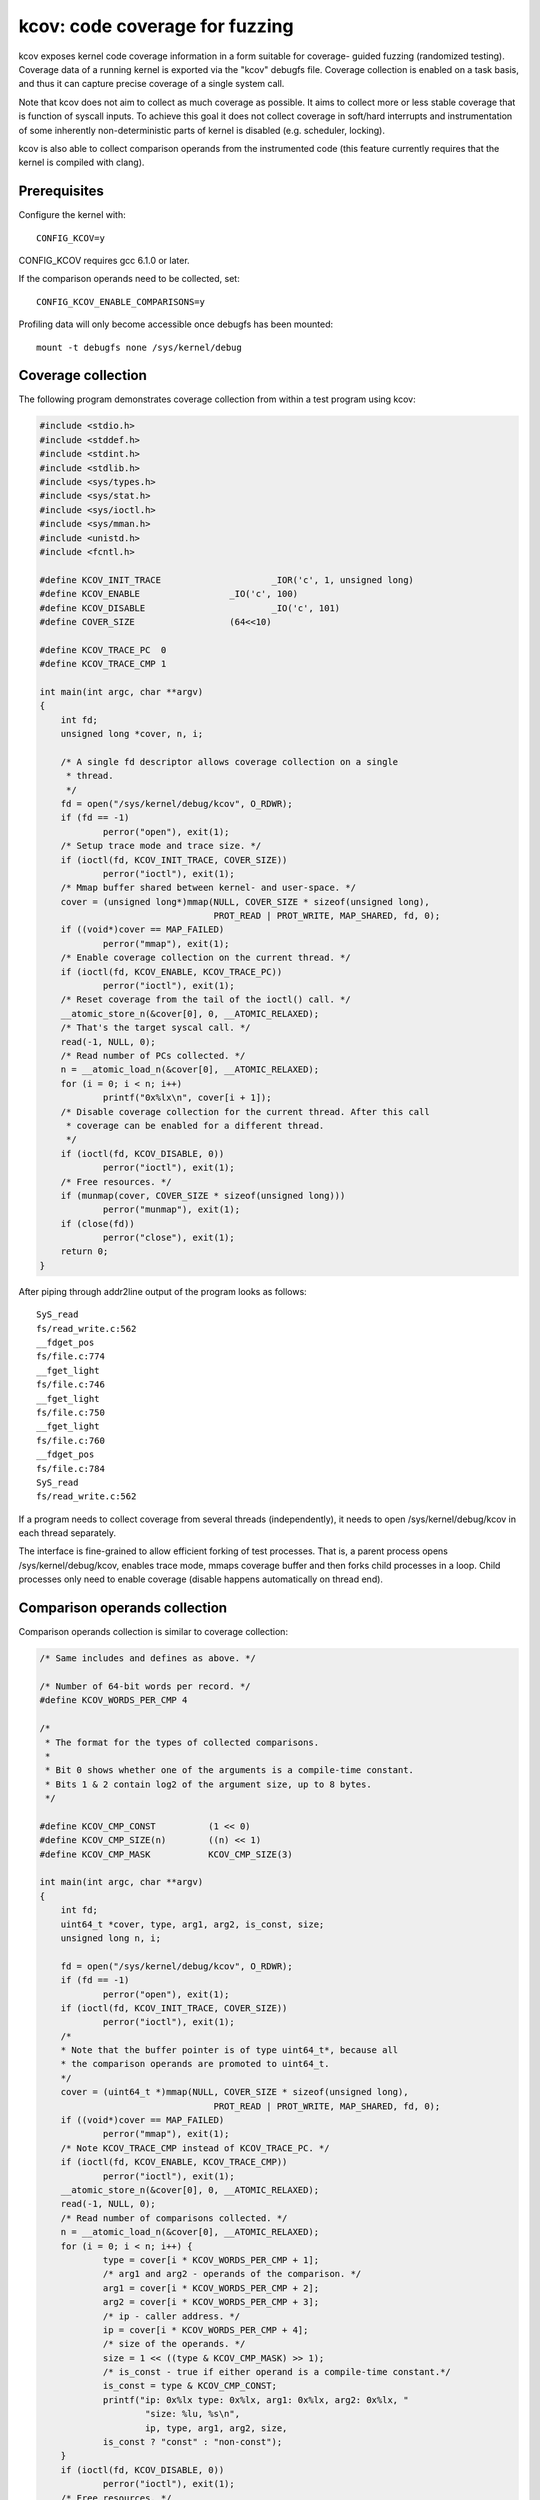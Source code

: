 kcov: code coverage for fuzzing
===============================

kcov exposes kernel code coverage information in a form suitable for coverage-
guided fuzzing (randomized testing). Coverage data of a running kernel is
exported via the "kcov" debugfs file. Coverage collection is enabled on a task
basis, and thus it can capture precise coverage of a single system call.

Note that kcov does not aim to collect as much coverage as possible. It aims
to collect more or less stable coverage that is function of syscall inputs.
To achieve this goal it does not collect coverage in soft/hard interrupts
and instrumentation of some inherently non-deterministic parts of kernel is
disabled (e.g. scheduler, locking).

kcov is also able to collect comparison operands from the instrumented code
(this feature currently requires that the kernel is compiled with clang).

Prerequisites
-------------

Configure the kernel with::

        CONFIG_KCOV=y

CONFIG_KCOV requires gcc 6.1.0 or later.

If the comparison operands need to be collected, set::

	CONFIG_KCOV_ENABLE_COMPARISONS=y

Profiling data will only become accessible once debugfs has been mounted::

        mount -t debugfs none /sys/kernel/debug

Coverage collection
-------------------

The following program demonstrates coverage collection from within a test
program using kcov:

.. code-block:: c

    #include <stdio.h>
    #include <stddef.h>
    #include <stdint.h>
    #include <stdlib.h>
    #include <sys/types.h>
    #include <sys/stat.h>
    #include <sys/ioctl.h>
    #include <sys/mman.h>
    #include <unistd.h>
    #include <fcntl.h>

    #define KCOV_INIT_TRACE			_IOR('c', 1, unsigned long)
    #define KCOV_ENABLE			_IO('c', 100)
    #define KCOV_DISABLE			_IO('c', 101)
    #define COVER_SIZE			(64<<10)

    #define KCOV_TRACE_PC  0
    #define KCOV_TRACE_CMP 1

    int main(int argc, char **argv)
    {
	int fd;
	unsigned long *cover, n, i;

	/* A single fd descriptor allows coverage collection on a single
	 * thread.
	 */
	fd = open("/sys/kernel/debug/kcov", O_RDWR);
	if (fd == -1)
		perror("open"), exit(1);
	/* Setup trace mode and trace size. */
	if (ioctl(fd, KCOV_INIT_TRACE, COVER_SIZE))
		perror("ioctl"), exit(1);
	/* Mmap buffer shared between kernel- and user-space. */
	cover = (unsigned long*)mmap(NULL, COVER_SIZE * sizeof(unsigned long),
				     PROT_READ | PROT_WRITE, MAP_SHARED, fd, 0);
	if ((void*)cover == MAP_FAILED)
		perror("mmap"), exit(1);
	/* Enable coverage collection on the current thread. */
	if (ioctl(fd, KCOV_ENABLE, KCOV_TRACE_PC))
		perror("ioctl"), exit(1);
	/* Reset coverage from the tail of the ioctl() call. */
	__atomic_store_n(&cover[0], 0, __ATOMIC_RELAXED);
	/* That's the target syscal call. */
	read(-1, NULL, 0);
	/* Read number of PCs collected. */
	n = __atomic_load_n(&cover[0], __ATOMIC_RELAXED);
	for (i = 0; i < n; i++)
		printf("0x%lx\n", cover[i + 1]);
	/* Disable coverage collection for the current thread. After this call
	 * coverage can be enabled for a different thread.
	 */
	if (ioctl(fd, KCOV_DISABLE, 0))
		perror("ioctl"), exit(1);
	/* Free resources. */
	if (munmap(cover, COVER_SIZE * sizeof(unsigned long)))
		perror("munmap"), exit(1);
	if (close(fd))
		perror("close"), exit(1);
	return 0;
    }

After piping through addr2line output of the program looks as follows::

    SyS_read
    fs/read_write.c:562
    __fdget_pos
    fs/file.c:774
    __fget_light
    fs/file.c:746
    __fget_light
    fs/file.c:750
    __fget_light
    fs/file.c:760
    __fdget_pos
    fs/file.c:784
    SyS_read
    fs/read_write.c:562

If a program needs to collect coverage from several threads (independently),
it needs to open /sys/kernel/debug/kcov in each thread separately.

The interface is fine-grained to allow efficient forking of test processes.
That is, a parent process opens /sys/kernel/debug/kcov, enables trace mode,
mmaps coverage buffer and then forks child processes in a loop. Child processes
only need to enable coverage (disable happens automatically on thread end).

Comparison operands collection
------------------------------

Comparison operands collection is similar to coverage collection:

.. code-block:: c

    /* Same includes and defines as above. */

    /* Number of 64-bit words per record. */
    #define KCOV_WORDS_PER_CMP 4

    /*
     * The format for the types of collected comparisons.
     *
     * Bit 0 shows whether one of the arguments is a compile-time constant.
     * Bits 1 & 2 contain log2 of the argument size, up to 8 bytes.
     */

    #define KCOV_CMP_CONST          (1 << 0)
    #define KCOV_CMP_SIZE(n)        ((n) << 1)
    #define KCOV_CMP_MASK           KCOV_CMP_SIZE(3)

    int main(int argc, char **argv)
    {
	int fd;
	uint64_t *cover, type, arg1, arg2, is_const, size;
	unsigned long n, i;

	fd = open("/sys/kernel/debug/kcov", O_RDWR);
	if (fd == -1)
		perror("open"), exit(1);
	if (ioctl(fd, KCOV_INIT_TRACE, COVER_SIZE))
		perror("ioctl"), exit(1);
	/*
	* Note that the buffer pointer is of type uint64_t*, because all
	* the comparison operands are promoted to uint64_t.
	*/
	cover = (uint64_t *)mmap(NULL, COVER_SIZE * sizeof(unsigned long),
				     PROT_READ | PROT_WRITE, MAP_SHARED, fd, 0);
	if ((void*)cover == MAP_FAILED)
		perror("mmap"), exit(1);
	/* Note KCOV_TRACE_CMP instead of KCOV_TRACE_PC. */
	if (ioctl(fd, KCOV_ENABLE, KCOV_TRACE_CMP))
		perror("ioctl"), exit(1);
	__atomic_store_n(&cover[0], 0, __ATOMIC_RELAXED);
	read(-1, NULL, 0);
	/* Read number of comparisons collected. */
	n = __atomic_load_n(&cover[0], __ATOMIC_RELAXED);
	for (i = 0; i < n; i++) {
		type = cover[i * KCOV_WORDS_PER_CMP + 1];
		/* arg1 and arg2 - operands of the comparison. */
		arg1 = cover[i * KCOV_WORDS_PER_CMP + 2];
		arg2 = cover[i * KCOV_WORDS_PER_CMP + 3];
		/* ip - caller address. */
		ip = cover[i * KCOV_WORDS_PER_CMP + 4];
		/* size of the operands. */
		size = 1 << ((type & KCOV_CMP_MASK) >> 1);
		/* is_const - true if either operand is a compile-time constant.*/
		is_const = type & KCOV_CMP_CONST;
		printf("ip: 0x%lx type: 0x%lx, arg1: 0x%lx, arg2: 0x%lx, "
			"size: %lu, %s\n",
			ip, type, arg1, arg2, size,
		is_const ? "const" : "non-const");
	}
	if (ioctl(fd, KCOV_DISABLE, 0))
		perror("ioctl"), exit(1);
	/* Free resources. */
	if (munmap(cover, COVER_SIZE * sizeof(unsigned long)))
		perror("munmap"), exit(1);
	if (close(fd))
		perror("close"), exit(1);
	return 0;
    }

Note that the kcov modes (coverage collection or comparison operands) are
mutually exclusive.

Remote coverage collection
--------------------------

With KCOV_ENABLE coverage is collected only for syscalls that are issued from
the current process. With KCOV_REMOTE_ENABLE it's possible to collect coverage
for arbitrary parts of the kernel code, provided that those parts are annotated
with kcov_remote_start()/kcov_remote_stop().

This allows to collect coverage from two types of kernel background threads:
the global ones, that are spawned during kernel boot and are always running
(e.g. USB hub_event()); and the local ones, that are spawned when a user
interacts with some kernel interface (e.g. vhost workers).

To enable collecting coverage from a global background thread, a unique global
handle must be assigned and passed to the corresponding kcov_remote_start()
call. Then a userspace process can pass a list of such handles to the
KCOV_REMOTE_ENABLE ioctl in the handles array field of the kcov_remote_arg
struct. This will attach the used kcov device to the code sections, that are
referenced by those handles.

Since there might be many local background threads spawned from different
userspace processes, we can't use a single global handle per annotation.
Instead, the userspace process passes a non-zero handle through the
common_handle field of the kcov_remote_arg struct. This common handle gets
saved to the kcov_handle field in the current task_struct and needs to be
passed to the newly spawned threads via custom annotations. Those threads
should in turn be annotated with kcov_remote_start()/kcov_remote_stop().

Internally kcov stores handles as u64 integers. The top byte of a handle is
used to denote the id of a subsystem that this handle belongs to, and the lower
4 bytes are used to denote a handle id within that subsystem. A reserved value
0 is used as a subsystem id for common handles as they don't belong to a
particular subsystem. The bytes 4-7 are currently reserved and must be zero.
In the future the number of bytes used for the subsystem or handle ids might
be increased.

When a particular userspace proccess collects coverage by via a common handle,
kcov will collect coverage for each code section that is annotated to use the
common handle obtained as kcov_handle from the current task_struct. However
non common handles allow to collect coverage selectively from different
subsystems.

.. code-block:: c

    struct kcov_remote_arg {
	unsigned	trace_mode;
	unsigned	area_size;
	unsigned	num_handles;
	uint64_t	common_handle;
	uint64_t	handles[0];
    };

    #define KCOV_INIT_TRACE			_IOR('c', 1, unsigned long)
    #define KCOV_DISABLE			_IO('c', 101)
    #define KCOV_REMOTE_ENABLE		_IOW('c', 102, struct kcov_remote_arg)

    #define COVER_SIZE	(64 << 10)

    #define KCOV_TRACE_PC	0

    #define KCOV_SUBSYSTEM_COMMON	(0x00ull << 56)
    #define KCOV_SUBSYSTEM_USB	(0x01ull << 56)

    #define KCOV_SUBSYSTEM_MASK	(0xffull << 56)
    #define KCOV_HANDLE_ID_MASK	(0xffffffffull)

    static inline __u64 kcov_remote_handle(__u64 subsys, __u64 id)
    {
	if (subsys & ~KCOV_SUBSYSTEM_MASK || id & ~KCOV_HANDLE_ID_MASK)
		return 0;
	return subsys | id;
    }

    #define KCOV_COMMON_ID	0x42
    #define KCOV_USB_BUS_NUM	1

    int main(int argc, char **argv)
    {
	int fd;
	unsigned long *cover, n, i;
	struct kcov_remote_arg *arg;

	fd = open("/sys/kernel/debug/kcov", O_RDWR);
	if (fd == -1)
		perror("open"), exit(1);
	if (ioctl(fd, KCOV_INIT_TRACE, COVER_SIZE))
		perror("ioctl"), exit(1);
	cover = (unsigned long*)mmap(NULL, COVER_SIZE * sizeof(unsigned long),
				     PROT_READ | PROT_WRITE, MAP_SHARED, fd, 0);
	if ((void*)cover == MAP_FAILED)
		perror("mmap"), exit(1);

	/* Enable coverage collection via common handle and from USB bus #1. */
	arg = calloc(1, sizeof(*arg) + sizeof(uint64_t));
	if (!arg)
		perror("calloc"), exit(1);
	arg->trace_mode = KCOV_TRACE_PC;
	arg->area_size = COVER_SIZE;
	arg->num_handles = 1;
	arg->common_handle = kcov_remote_handle(KCOV_SUBSYSTEM_COMMON,
							KCOV_COMMON_ID);
	arg->handles[0] = kcov_remote_handle(KCOV_SUBSYSTEM_USB,
						KCOV_USB_BUS_NUM);
	if (ioctl(fd, KCOV_REMOTE_ENABLE, arg))
		perror("ioctl"), free(arg), exit(1);
	free(arg);

	/*
	 * Here the user needs to trigger execution of a kernel code section
	 * that is either annotated with the common handle, or to trigger some
	 * activity on USB bus #1.
	 */
	sleep(2);

	n = __atomic_load_n(&cover[0], __ATOMIC_RELAXED);
	for (i = 0; i < n; i++)
		printf("0x%lx\n", cover[i + 1]);
	if (ioctl(fd, KCOV_DISABLE, 0))
		perror("ioctl"), exit(1);
	if (munmap(cover, COVER_SIZE * sizeof(unsigned long)))
		perror("munmap"), exit(1);
	if (close(fd))
		perror("close"), exit(1);
	return 0;
    }
